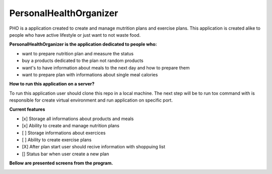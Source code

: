 =======================
PersonalHealthOrganizer
=======================

.. image:: https://readthedocs.org/projects/sphinx/badge/?version=master
   :target: https://dix.readthedocs.io/en/latest/
   :alt: Documentation Status

.. image:: https://travis-ci.org/sphinx-doc/sphinx.svg?branch=master
   :target: https://travis-ci.org/mozola/DIX
   :alt: Build Status (Travis CI)

PHO is a application created to create and manage mutrition plans and
exercise plans. This application is created alike to people who have
active lifestyle or just want to not waste food. 

**PersonalHealthOrganizer is the application dedicated to people who:**

- want to prepare nutrition plan and measure the status
- buy a products dedicated to the plan not random products
- want's to have information about meals to the next day and how to prepare them
- want to prepare plan with informations about single meal calories

**How to run this application on a server?**

To run this application user should clone this repo in a local machine.
The next step will be to run tox command with is responsible for create virtual
environment and run application on specific port.

**Current features**

- [x] Storage all informations about products and meals

- [x] Ability to create and manage nutrition plans

- [ ] Storage informations about exercices

- [ ] Ability to create exercise plans

- [X] After plan start user should recive information with shoppuing list

- [] Status bar when user create a new plan


**Bellow are presented screens from the program.**

.. image:: http://waldemar.mozola.pl/wp-content/uploads/2019/09/Screenshot-from-2019-09-07-13-29-43-1200x598.png
   :alt: First screen


.. image:: http://waldemar.mozola.pl/wp-content/uploads/2019/09/Screenshot-from-2019-09-07-11-34-33-1-1200x566.png
   :alt: First screen
   
.. image:: http://waldemar.mozola.pl/wp-content/uploads/2019/09/Screenshot-from-2019-09-07-13-30-18-1200x626.png
   :alt: First screen


